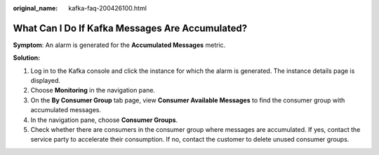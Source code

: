 :original_name: kafka-faq-200426100.html

.. _kafka-faq-200426100:

What Can I Do If Kafka Messages Are Accumulated?
================================================

**Symptom**: An alarm is generated for the **Accumulated Messages** metric.

**Solution:**

#. Log in to the Kafka console and click the instance for which the alarm is generated. The instance details page is displayed.
#. Choose **Monitoring** in the navigation pane.
#. On the **By Consumer Group** tab page, view **Consumer Available Messages** to find the consumer group with accumulated messages.
#. In the navigation pane, choose **Consumer Groups**.
#. Check whether there are consumers in the consumer group where messages are accumulated. If yes, contact the service party to accelerate their consumption. If no, contact the customer to delete unused consumer groups.
